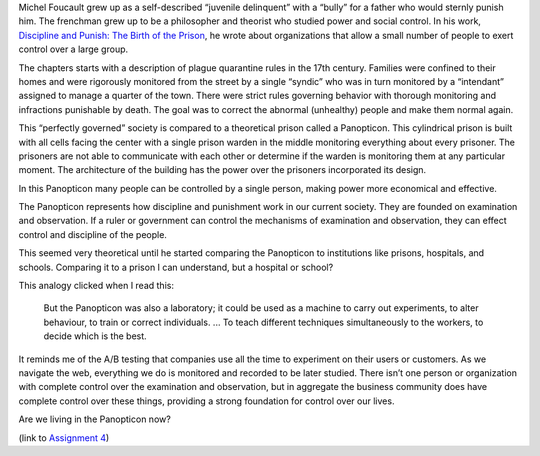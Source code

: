 .. title: Panopticism
.. slug: panopticism
.. date: 2017-06-06 09:56:27 UTC-04:00
.. tags: itp
.. category: 
.. link: 
.. description: Review of Michel Foucault, Discipline and Punish, Panopticism: The Birth of the Prison
.. type: text

Michel Foucault grew up as a self-described “juvenile delinquent” with a “bully” for a father who would sternly punish him. The frenchman grew up to be a philosopher and theorist who studied power and social control. In his work, `Discipline and Punish: The Birth of the Prison <https://foucault.info/doc/documents/disciplineandpunish/foucault-disciplineandpunish-panopticism-html>`_, he wrote about organizations that allow a small number of people to exert control over a large group.

The chapters starts with a description of plague quarantine rules in the 17th century. Families were confined to their homes and were rigorously monitored from the street by a single “syndic” who was in turn monitored by a “intendant” assigned to manage a quarter of the town. There were strict rules governing behavior with thorough monitoring and infractions punishable by death. The goal was to correct the abnormal (unhealthy) people and make them normal again.

This “perfectly governed” society is compared to a theoretical prison called a Panopticon. This cylindrical prison is built with all cells facing the center with a single prison warden in the middle monitoring everything about every prisoner. The prisoners are not able to communicate with each other or determine if the warden is monitoring them at any particular moment. The architecture of the building has the power over the prisoners incorporated its design.

In this Panopticon many people can be controlled by a single person, making power more economical and effective.

The Panopticon represents how discipline and punishment work in our current society. They are founded on examination and observation. If a ruler or government can control the mechanisms of examination and observation, they can effect control and discipline of the people.

This seemed very theoretical until he started comparing the Panopticon to institutions like prisons, hospitals, and schools. Comparing it to a prison I can understand, but a hospital or school?

This analogy clicked when I read this:

  But the Panopticon was also a laboratory; it could be used as a machine to carry out experiments, to alter behaviour, to train or correct individuals. ... To teach different techniques simultaneously to the workers, to decide which is the best.

It reminds me of the A/B testing that companies use all the time to experiment on their users or customers. As we navigate the web, everything we do is monitored and recorded to be later studied. There isn’t one person or organization with complete control over the examination and observation, but in aggregate the business community does have complete control over these things, providing a strong foundation for control over our lives.

Are we living in the Panopticon now?

(link to `Assignment 4 <http://45.55.248.190:8080/form.html>`_)